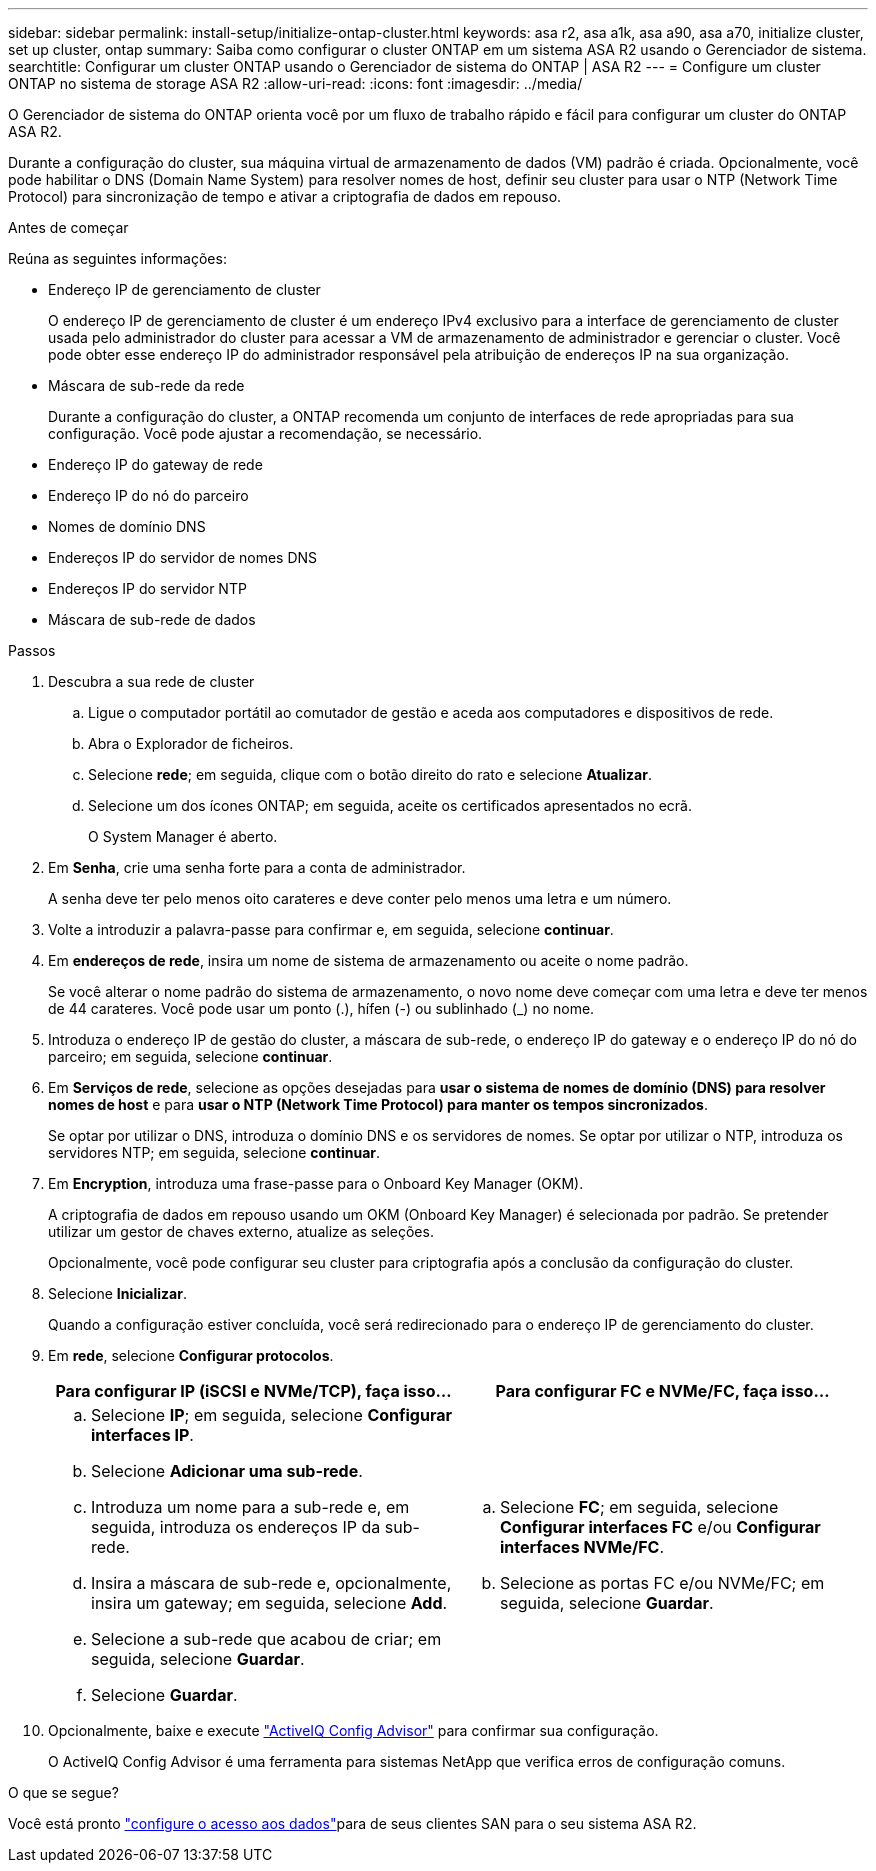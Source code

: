 ---
sidebar: sidebar 
permalink: install-setup/initialize-ontap-cluster.html 
keywords: asa r2, asa a1k, asa a90, asa a70, initialize cluster, set up cluster, ontap 
summary: Saiba como configurar o cluster ONTAP em um sistema ASA R2 usando o Gerenciador de sistema. 
searchtitle: Configurar um cluster ONTAP usando o Gerenciador de sistema do ONTAP | ASA R2 
---
= Configure um cluster ONTAP no sistema de storage ASA R2
:allow-uri-read: 
:icons: font
:imagesdir: ../media/


[role="lead"]
O Gerenciador de sistema do ONTAP orienta você por um fluxo de trabalho rápido e fácil para configurar um cluster do ONTAP ASA R2.

Durante a configuração do cluster, sua máquina virtual de armazenamento de dados (VM) padrão é criada. Opcionalmente, você pode habilitar o DNS (Domain Name System) para resolver nomes de host, definir seu cluster para usar o NTP (Network Time Protocol) para sincronização de tempo e ativar a criptografia de dados em repouso.

.Antes de começar
Reúna as seguintes informações:

* Endereço IP de gerenciamento de cluster
+
O endereço IP de gerenciamento de cluster é um endereço IPv4 exclusivo para a interface de gerenciamento de cluster usada pelo administrador do cluster para acessar a VM de armazenamento de administrador e gerenciar o cluster. Você pode obter esse endereço IP do administrador responsável pela atribuição de endereços IP na sua organização.

* Máscara de sub-rede da rede
+
Durante a configuração do cluster, a ONTAP recomenda um conjunto de interfaces de rede apropriadas para sua configuração. Você pode ajustar a recomendação, se necessário.

* Endereço IP do gateway de rede
* Endereço IP do nó do parceiro
* Nomes de domínio DNS
* Endereços IP do servidor de nomes DNS
* Endereços IP do servidor NTP
* Máscara de sub-rede de dados


.Passos
. Descubra a sua rede de cluster
+
.. Ligue o computador portátil ao comutador de gestão e aceda aos computadores e dispositivos de rede.
.. Abra o Explorador de ficheiros.
.. Selecione *rede*; em seguida, clique com o botão direito do rato e selecione *Atualizar*.
.. Selecione um dos ícones ONTAP; em seguida, aceite os certificados apresentados no ecrã.
+
O System Manager é aberto.



. Em *Senha*, crie uma senha forte para a conta de administrador.
+
A senha deve ter pelo menos oito carateres e deve conter pelo menos uma letra e um número.

. Volte a introduzir a palavra-passe para confirmar e, em seguida, selecione *continuar*.
. Em *endereços de rede*, insira um nome de sistema de armazenamento ou aceite o nome padrão.
+
Se você alterar o nome padrão do sistema de armazenamento, o novo nome deve começar com uma letra e deve ter menos de 44 carateres. Você pode usar um ponto (.), hífen (-) ou sublinhado (_) no nome.

. Introduza o endereço IP de gestão do cluster, a máscara de sub-rede, o endereço IP do gateway e o endereço IP do nó do parceiro; em seguida, selecione *continuar*.
. Em *Serviços de rede*, selecione as opções desejadas para *usar o sistema de nomes de domínio (DNS) para resolver nomes de host* e para *usar o NTP (Network Time Protocol) para manter os tempos sincronizados*.
+
Se optar por utilizar o DNS, introduza o domínio DNS e os servidores de nomes. Se optar por utilizar o NTP, introduza os servidores NTP; em seguida, selecione *continuar*.

. Em *Encryption*, introduza uma frase-passe para o Onboard Key Manager (OKM).
+
A criptografia de dados em repouso usando um OKM (Onboard Key Manager) é selecionada por padrão. Se pretender utilizar um gestor de chaves externo, atualize as seleções.

+
Opcionalmente, você pode configurar seu cluster para criptografia após a conclusão da configuração do cluster.

. Selecione *Inicializar*.
+
Quando a configuração estiver concluída, você será redirecionado para o endereço IP de gerenciamento do cluster.

. Em *rede*, selecione *Configurar protocolos*.
+
[cols="2"]
|===
| Para configurar IP (iSCSI e NVMe/TCP), faça isso... | Para configurar FC e NVMe/FC, faça isso... 


 a| 
.. Selecione *IP*; em seguida, selecione *Configurar interfaces IP*.
.. Selecione *Adicionar uma sub-rede*.
.. Introduza um nome para a sub-rede e, em seguida, introduza os endereços IP da sub-rede.
.. Insira a máscara de sub-rede e, opcionalmente, insira um gateway; em seguida, selecione *Add*.
.. Selecione a sub-rede que acabou de criar; em seguida, selecione *Guardar*.
.. Selecione *Guardar*.

 a| 
.. Selecione *FC*; em seguida, selecione *Configurar interfaces FC* e/ou *Configurar interfaces NVMe/FC*.
.. Selecione as portas FC e/ou NVMe/FC; em seguida, selecione *Guardar*.


|===
. Opcionalmente, baixe e execute link:https://mysupport.netapp.com/site/tools/tool-eula/activeiq-configadvisor["ActiveIQ Config Advisor"] para confirmar sua configuração.
+
O ActiveIQ Config Advisor é uma ferramenta para sistemas NetApp que verifica erros de configuração comuns.



.O que se segue?
Você está pronto link:set-up-data-access.html["configure o acesso aos dados"]para de seus clientes SAN para o seu sistema ASA R2.
